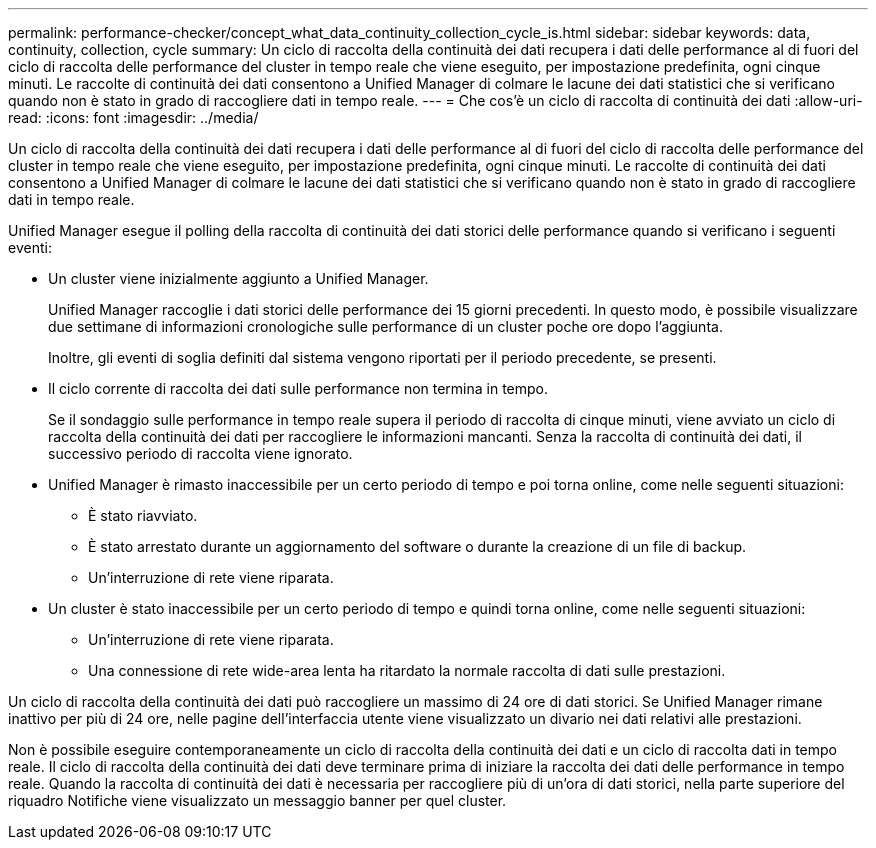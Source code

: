 ---
permalink: performance-checker/concept_what_data_continuity_collection_cycle_is.html 
sidebar: sidebar 
keywords: data, continuity, collection, cycle 
summary: Un ciclo di raccolta della continuità dei dati recupera i dati delle performance al di fuori del ciclo di raccolta delle performance del cluster in tempo reale che viene eseguito, per impostazione predefinita, ogni cinque minuti. Le raccolte di continuità dei dati consentono a Unified Manager di colmare le lacune dei dati statistici che si verificano quando non è stato in grado di raccogliere dati in tempo reale. 
---
= Che cos'è un ciclo di raccolta di continuità dei dati
:allow-uri-read: 
:icons: font
:imagesdir: ../media/


[role="lead"]
Un ciclo di raccolta della continuità dei dati recupera i dati delle performance al di fuori del ciclo di raccolta delle performance del cluster in tempo reale che viene eseguito, per impostazione predefinita, ogni cinque minuti. Le raccolte di continuità dei dati consentono a Unified Manager di colmare le lacune dei dati statistici che si verificano quando non è stato in grado di raccogliere dati in tempo reale.

Unified Manager esegue il polling della raccolta di continuità dei dati storici delle performance quando si verificano i seguenti eventi:

* Un cluster viene inizialmente aggiunto a Unified Manager.
+
Unified Manager raccoglie i dati storici delle performance dei 15 giorni precedenti. In questo modo, è possibile visualizzare due settimane di informazioni cronologiche sulle performance di un cluster poche ore dopo l'aggiunta.

+
Inoltre, gli eventi di soglia definiti dal sistema vengono riportati per il periodo precedente, se presenti.

* Il ciclo corrente di raccolta dei dati sulle performance non termina in tempo.
+
Se il sondaggio sulle performance in tempo reale supera il periodo di raccolta di cinque minuti, viene avviato un ciclo di raccolta della continuità dei dati per raccogliere le informazioni mancanti. Senza la raccolta di continuità dei dati, il successivo periodo di raccolta viene ignorato.

* Unified Manager è rimasto inaccessibile per un certo periodo di tempo e poi torna online, come nelle seguenti situazioni:
+
** È stato riavviato.
** È stato arrestato durante un aggiornamento del software o durante la creazione di un file di backup.
** Un'interruzione di rete viene riparata.


* Un cluster è stato inaccessibile per un certo periodo di tempo e quindi torna online, come nelle seguenti situazioni:
+
** Un'interruzione di rete viene riparata.
** Una connessione di rete wide-area lenta ha ritardato la normale raccolta di dati sulle prestazioni.




Un ciclo di raccolta della continuità dei dati può raccogliere un massimo di 24 ore di dati storici. Se Unified Manager rimane inattivo per più di 24 ore, nelle pagine dell'interfaccia utente viene visualizzato un divario nei dati relativi alle prestazioni.

Non è possibile eseguire contemporaneamente un ciclo di raccolta della continuità dei dati e un ciclo di raccolta dati in tempo reale. Il ciclo di raccolta della continuità dei dati deve terminare prima di iniziare la raccolta dei dati delle performance in tempo reale. Quando la raccolta di continuità dei dati è necessaria per raccogliere più di un'ora di dati storici, nella parte superiore del riquadro Notifiche viene visualizzato un messaggio banner per quel cluster.
